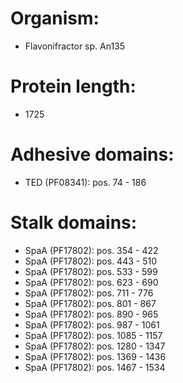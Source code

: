 * Organism:
- Flavonifractor sp. An135
* Protein length:
- 1725
* Adhesive domains:
- TED (PF08341): pos. 74 - 186
* Stalk domains:
- SpaA (PF17802): pos. 354 - 422
- SpaA (PF17802): pos. 443 - 510
- SpaA (PF17802): pos. 533 - 599
- SpaA (PF17802): pos. 623 - 690
- SpaA (PF17802): pos. 711 - 776
- SpaA (PF17802): pos. 801 - 867
- SpaA (PF17802): pos. 890 - 965
- SpaA (PF17802): pos. 987 - 1061
- SpaA (PF17802): pos. 1085 - 1157
- SpaA (PF17802): pos. 1280 - 1347
- SpaA (PF17802): pos. 1369 - 1436
- SpaA (PF17802): pos. 1467 - 1534

